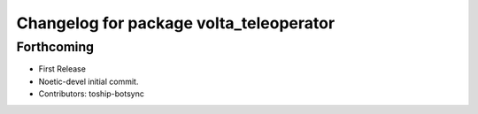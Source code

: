^^^^^^^^^^^^^^^^^^^^^^^^^^^^^^^^^^^^^^^^
Changelog for package volta_teleoperator
^^^^^^^^^^^^^^^^^^^^^^^^^^^^^^^^^^^^^^^^

Forthcoming
-----------
* First Release
* Noetic-devel initial commit.
* Contributors: toship-botsync
